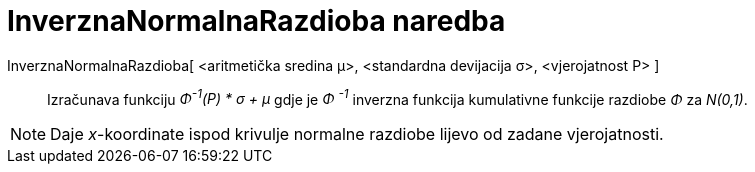 = InverznaNormalnaRazdioba naredba
:page-en: commands/InverseNormal
ifdef::env-github[:imagesdir: /hr/modules/ROOT/assets/images]

InverznaNormalnaRazdioba[ <aritmetička sredina μ>, <standardna devijacija σ>, <vjerojatnost P> ]::
  Izračunava funkciju _Φ^-1^(P) * σ + μ_ gdje je _Φ ^-1^_ inverzna funkcija kumulativne funkcije razdiobe _Φ_ za
  _N(0,1)_.

[NOTE]
====

Daje _x_-koordinate ispod krivulje normalne razdiobe lijevo od zadane vjerojatnosti.

====
